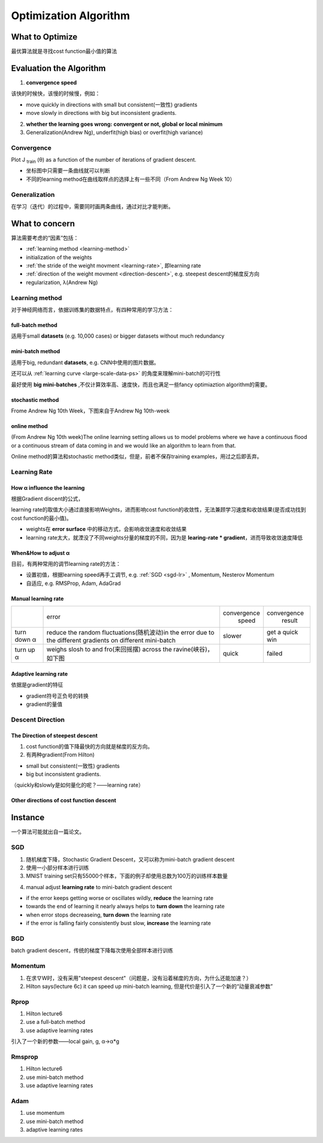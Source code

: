 Optimization Algorithm
=========================

What to Optimize
-------------------
最优算法就是寻找cost function最小值的算法

Evaluation the Algorithm
--------------------------

.. _convergence-speed:

1. **convergence speed**

该快的时候快，该慢的时候慢，例如：

- move quickly in directions with small but consistent(一致性) gradients
- move slowly in directions with big but inconsistent gradients.

2. **whether the learning goes wrong: convergent or not, global or local minimum**
3. Generalization(Andrew Ng), underfit(high bias) or overfit(high variance)

Convergence
^^^^^^^^^^^^^
Plot J :subscript:`train` (θ) as a function of the number of iterations of gradient descent.

- 坐标图中只需要一条曲线就可以判断
- 不同的learning method在曲线取样点的选择上有一些不同（From Andrew Ng Week 10）

Generalization
^^^^^^^^^^^^^^^
在学习（迭代）的过程中，需要同时画两条曲线，通过对比才能判断。

What to concern
-----------------
算法需要考虑的“因素”包括：

- :ref:`learning method <learning-method>`
- initialization of the weights
- :ref:`the stride of the weight movment <learning-rate>`, 即learning rate
- :ref:`direction of the weight movment <direction-descent>`, e.g. steepest descent的梯度反方向
- regularization, λ(Andrew Ng)

.. _learning-method:

Learning method
^^^^^^^^^^^^^^^^^^
对于神经网络而言，依据训练集的数据特点，有四种常用的学习方法：

full-batch method
++++++++++++++++++

适用于small **datasets** (e.g. 10,000 cases) or bigger datasets without much redundancy

.. _mini-batch-method:

mini-batch method
+++++++++++++++++++++

适用于big, redundant **datasets**, e.g. CNN中使用的图片数据。

还可以从 :ref:`learning curve <large-scale-data-ps>` 的角度来理解mini-batch的可行性

最好使用 **big mini-batches** ,不仅计算效率高、速度快，而且也满足一些fancy optimiaztion algorithm的需要。

stochastic method
+++++++++++++++++++

Frome Andrew Ng 10th Week，下图来自于Andrew Ng 10th-week

.. image:: img/nn-4.png

online method
++++++++++++++++

(From Andrew Ng 10th week)The online learning setting allows us to model problems where we have a continuous flood or a continuous stream of data coming in and we would like an algorithm to learn from that. 

Online method的算法和stochastic method类似，但是，前者不保存training examples，用过之后即丢弃。

.. _learning-rate:

Learning Rate
^^^^^^^^^^^^^^^^^
How α influence the learning 
++++++++++++++++++++++++++++++++
根据Gradient discent的公式，

.. image:: img/nn-3.png

learning rate的取值大小通过直接影响Weights，进而影响cost function的收敛性，无法兼顾学习速度和收敛结果(是否成功找到cost function的最小值)。

- weights在 **error surface** 中的移动方式，会影响收敛速度和收敛结果
- learning rate太大，就湮没了不同weights分量的梯度的不同，因为是 **learing-rate * gradient**，进而导致收敛速度降低


When&How to adjust α
+++++++++++++++++++++++
目前，有两种常用的调节learning rate的方法：

- 设置初值，根据learning speed再手工调节, e.g. :ref:`SGD <sgd-lr>` , Momentum, Nesterov Momentum
- 自适应, e.g. RMSProp, Adam, AdaGrad

Manual learning rate
+++++++++++++++++++++++

+-------------+-------------------------------------------------------------------+--------------+-----------------+
|             |                               error                               | convergence  |   convergence   |
|             |                                                                   |     speed    |      result     |
+-------------+-------------------------------------------------------------------+--------------+-----------------+
| turn down α | reduce the random fluctuations(随机波动)in the error              | slower       | get a quick win |
|             | due to the different gradients on different mini-batch            |              |                 |
+-------------+-------------------------------------------------------------------+--------------+-----------------+
| turn up α   | weighs slosh to and fro(来回摇摆) across the ravine(峡谷)，如下图 | quick        | failed          |
+-------------+-------------------------------------------------------------------+--------------+-----------------+

.. image:: img/nn-2.png

Adaptive learning rate
++++++++++++++++++++++++
依据是gradient的特征

- gradient符号正负号的转换
- gradient的量值

.. _direction-descent:

Descent Direction
^^^^^^^^^^^^^^^^^^^^
The Direction of steepest descent
++++++++++++++++++++++++++++++++++++++
1. cost function的值下降最快的方向就是梯度的反方向。

2. 有两种gradient(From Hilton)

- small but consistent(一致性) gradients
- big but inconsistent gradients.

（quickly和slowly是如何量化的呢？——learning rate）

Other directions of cost function descent
++++++++++++++++++++++++++++++++++++++++++++

Instance 
----------
一个算法可能就出自一篇论文。

SGD
^^^^^^
1. 随机梯度下降，Stochastic Gradient Descent，又可以称为mini-batch gradient descent
2. 使用一小部分样本进行训练
#. MNIST training set只有55000个样本，下面的例子却使用总数为100万的训练样本数量

.. code-block:: python
  :linenos:

  #return an operation
  train_step = tf.train.GradientDescentOptimizer(learning-rate).minimize(loss-function)
  for i in range(20000):
    batch = mnist.train.next_batch(50)
    train_step.run(feed_dict={x:batch[0], y_:batch[1]})

.. _sgd-lr:

4. manual adjust **learning rate** to mini-batch gradient descent

- if the error keeps getting worse or oscillates wildly, **reduce** the learning rate
- towards the end of learning it nearly always helps to **turn down** the learning rate
- when error stops decreaseing, **turn down** the learning rate
- if the error is falling fairly consistently bust slow, **increase** the learning rate
    

BGD
^^^^^
batch gradient descent，传统的梯度下降每次使用全部样本进行训练

Momentum
^^^^^^^^^^^
1. 在求∇W时，没有采用"steepest descent"（问题是，没有沿着梯度的方向，为什么还能加速？）
2. Hilton says(lecture 6c) it can speed up mini-batch learning, 但是代价是引入了一个新的“动量衰减参数”

Rprop
^^^^^^^
1. Hilton lecture6
2. use a full-batch method
3. use adaptive learning rates

引入了一个新的参数——local gain, g, α->α*g

Rmsprop
^^^^^^^^^
1. Hilton lecture6
2. use mini-batch method
#. use adaptive learning rates

Adam
^^^^^
1. use momentum
2. use mini-batch method
3. adaptive learning rates